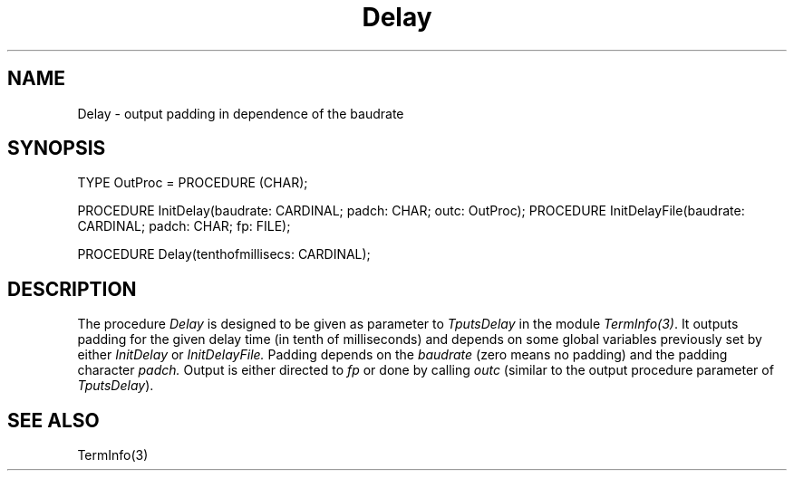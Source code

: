 .\" ---------------------------------------------------------------------------
.\" Ulm's Modula-2 Compiler and Library Documentation
.\" Copyright (C) 1983-1996 by University of Ulm, SAI, 89069 Ulm, Germany
.\" ---------------------------------------------------------------------------
.TH Delay 3 "local:Borchert"
.SH NAME
Delay \- output padding in dependence of the baudrate
.SH SYNOPSIS
.Pg
TYPE OutProc = PROCEDURE (CHAR);
.sp 0.7
PROCEDURE InitDelay(baudrate: CARDINAL; padch: CHAR; outc: OutProc);
PROCEDURE InitDelayFile(baudrate: CARDINAL; padch: CHAR; fp: FILE);
.sp 0.7
PROCEDURE Delay(tenthofmillisecs: CARDINAL);
.Pe
.SH DESCRIPTION
The procedure
.I Delay
is designed to be given
as parameter to
.I TputsDelay
in the module
.IR TermInfo(3) .
It outputs padding for the given delay time
(in tenth of milliseconds) and depends on some global variables
previously set by either
.I InitDelay
or
.I InitDelayFile.
Padding depends on the
.I baudrate
(zero means no padding)
and the padding character
.I padch.
Output is either directed to
.I fp
or done by calling
.I outc
(similar to the output procedure parameter of
.IR TputsDelay ).
.SH "SEE ALSO"
TermInfo(3)
.\" ---------------------------------------------------------------------------
.\" $Id: Delay.3,v 1.2 1997/02/25 17:38:38 borchert Exp $
.\" ---------------------------------------------------------------------------
.\" $Log: Delay.3,v $
.\" Revision 1.2  1997/02/25  17:38:38  borchert
.\" formatting changed
.\"
.\" Revision 1.1  1996/12/04  18:19:07  martin
.\" Initial revision
.\"
.\" ---------------------------------------------------------------------------
